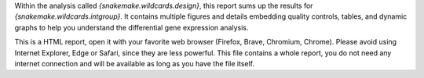 Within the analysis called `{snakemake.wildcards.design}`, this report sums up the results for `{snakemake.wildcards.intgroup}`. It contains multiple figures and details embedding quality controls, tables, and dynamic graphs to help you understand the differential gene expression analysis.

This is a HTML report, open it with your favorite web browser (Firefox, Brave, Chromium, Chrome). Please avoid using Internet Explorer, Edge or Safari, since they are less powerful. This file contains a whole report, you do not need any internet connection and will be available as long as you have the file itself.
